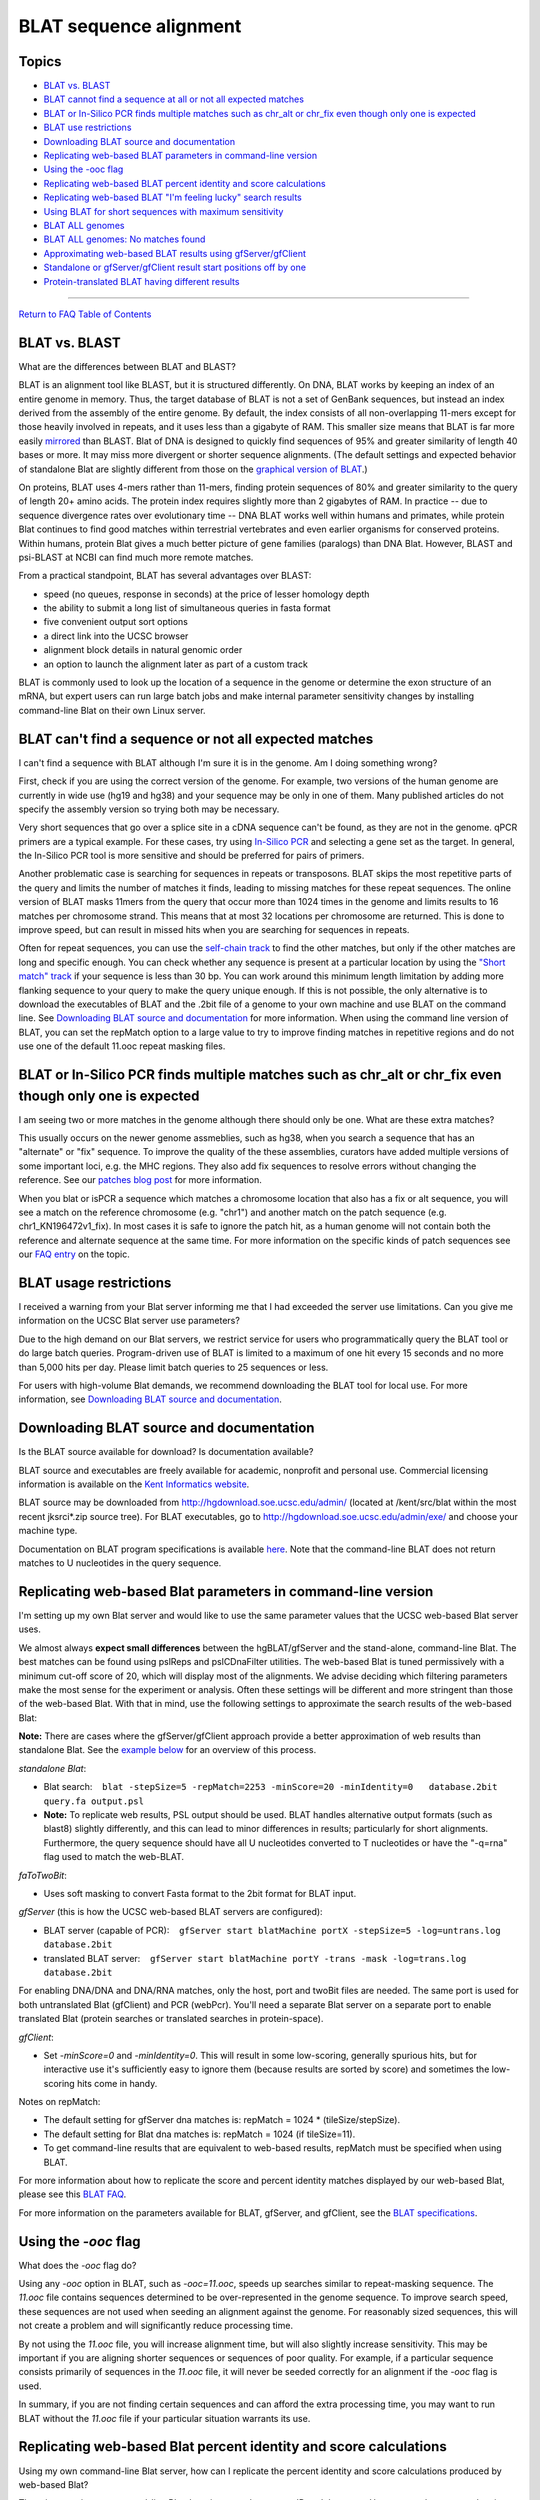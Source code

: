 BLAT sequence alignment
=======================

Topics
------

-  `BLAT vs. BLAST <#blat1>`__
-  `BLAT cannot find a sequence at all or not all expected
   matches <#blat1b>`__
-  `BLAT or In-Silico PCR finds multiple matches such as chr_alt or
   chr_fix even though only one is expected <#blat1c>`__
-  `BLAT use restrictions <#blat2>`__
-  `Downloading BLAT source and documentation <#blat3>`__
-  `Replicating web-based BLAT parameters in command-line
   version <#blat5>`__
-  `Using the -ooc flag <#blat6>`__
-  `Replicating web-based BLAT percent identity and score
   calculations <#blat4>`__
-  `Replicating web-based BLAT "I'm feeling lucky" search
   results <#blat7>`__
-  `Using BLAT for short sequences with maximum sensitivity <#blat8>`__
-  `BLAT ALL genomes <#blat9>`__
-  `BLAT ALL genomes: No matches found <#blat10>`__
-  `Approximating web-based BLAT results using
   gfServer/gfClient <#blat11>`__
-  `Standalone or gfServer/gfClient result start positions off by
   one <#blat12>`__
-  `Protein-translated BLAT having different results <#blat13>`__

--------------

`Return to FAQ Table of Contents <index.html>`__

BLAT vs. BLAST
--------------

What are the differences between BLAT and BLAST?
                                                

BLAT is an alignment tool like BLAST, but it is structured differently.
On DNA, BLAT works by keeping an index of an entire genome in memory.
Thus, the target database of BLAT is not a set of GenBank sequences, but
instead an index derived from the assembly of the entire genome. By
default, the index consists of all non-overlapping 11-mers except for
those heavily involved in repeats, and it uses less than a gigabyte of
RAM. This smaller size means that BLAT is far more easily
`mirrored <../goldenPath/help/mirror.html>`__ than BLAST. Blat of DNA is
designed to quickly find sequences of 95% and greater similarity of
length 40 bases or more. It may miss more divergent or shorter sequence
alignments. (The default settings and expected behavior of standalone
Blat are slightly different from those on the `graphical version of
BLAT <../cgi-bin/hgBlat>`__.)

On proteins, BLAT uses 4-mers rather than 11-mers, finding protein
sequences of 80% and greater similarity to the query of length 20+ amino
acids. The protein index requires slightly more than 2 gigabytes of RAM.
In practice -- due to sequence divergence rates over evolutionary time
-- DNA BLAT works well within humans and primates, while protein Blat
continues to find good matches within terrestrial vertebrates and even
earlier organisms for conserved proteins. Within humans, protein Blat
gives a much better picture of gene families (paralogs) than DNA Blat.
However, BLAST and psi-BLAST at NCBI can find much more remote matches.

From a practical standpoint, BLAT has several advantages over BLAST:

-  speed (no queues, response in seconds) at the price of lesser
   homology depth
-  the ability to submit a long list of simultaneous queries in fasta
   format
-  five convenient output sort options
-  a direct link into the UCSC browser
-  alignment block details in natural genomic order
-  an option to launch the alignment later as part of a custom track

BLAT is commonly used to look up the location of a sequence in the
genome or determine the exon structure of an mRNA, but expert users can
run large batch jobs and make internal parameter sensitivity changes by
installing command-line Blat on their own Linux server.

BLAT can't find a sequence or not all expected matches
------------------------------------------------------

I can't find a sequence with BLAT although I'm sure it is in the genome. Am I doing something wrong?
                                                                                                    

First, check if you are using the correct version of the genome. For
example, two versions of the human genome are currently in wide use
(hg19 and hg38) and your sequence may be only in one of them. Many
published articles do not specify the assembly version so trying both
may be necessary.

Very short sequences that go over a splice site in a cDNA sequence can't
be found, as they are not in the genome. qPCR primers are a typical
example. For these cases, try using `In-Silico PCR <../cgi-bin/hgPcr>`__
and selecting a gene set as the target. In general, the In-Silico PCR
tool is more sensitive and should be preferred for pairs of primers.

Another problematic case is searching for sequences in repeats or
transposons. BLAT skips the most repetitive parts of the query and
limits the number of matches it finds, leading to missing matches for
these repeat sequences. The online version of BLAT masks 11mers from the
query that occur more than 1024 times in the genome and limits results
to 16 matches per chromosome strand. This means that at most 32
locations per chromosome are returned. This is done to improve speed,
but can result in missed hits when you are searching for sequences in
repeats.

Often for repeat sequences, you can use the `self-chain
track <../cgi-bin/hgTrackUi?db=hg38&g=chainSelf>`__ to find the other
matches, but only if the other matches are long and specific enough. You
can check whether any sequence is present at a particular location by
using the `"Short match"
track <../cgi-bin/hgTrackUi?db=hg38&g=oligoMatch>`__ if your sequence is
less than 30 bp. You can work around this minimum length limitation by
adding more flanking sequence to your query to make the query unique
enough. If this is not possible, the only alternative is to download the
executables of BLAT and the .2bit file of a genome to your own machine
and use BLAT on the command line. See `Downloading BLAT source and
documentation <#blat3>`__ for more information. When using the command
line version of BLAT, you can set the repMatch option to a large value
to try to improve finding matches in repetitive regions and do not use
one of the default 11.ooc repeat masking files.

BLAT or In-Silico PCR finds multiple matches such as chr_alt or chr_fix even though only one is expected
--------------------------------------------------------------------------------------------------------

I am seeing two or more matches in the genome although there should only be one. What are these extra matches?
                                                                                                              

This usually occurs on the newer genome assmeblies, such as hg38, when
you search a sequence that has an "alternate" or "fix" sequence. To
improve the quality of the these assemblies, curators have added
multiple versions of some important loci, e.g. the MHC regions. They
also add fix sequences to resolve errors without changing the reference.
See our `patches blog post <http://genome.ucsc.edu/blog/patches/>`__ for
more information.

When you blat or isPCR a sequence which matches a chromosome location
that also has a fix or alt sequence, you will see a match on the
reference chromosome (e.g. "chr1") and another match on the patch
sequence (e.g. chr1_KN196472v1_fix). In most cases it is safe to ignore
the patch hit, as a human genome will not contain both the reference and
alternate sequence at the same time. For more information on the
specific kinds of patch sequences see our `FAQ
entry <FAQdownloads#downloadAlt>`__ on the topic.

BLAT usage restrictions
-----------------------

I received a warning from your Blat server informing me that I had exceeded the server use limitations. Can you give me information on the UCSC Blat server use parameters?
                                                                                                                                                                           

Due to the high demand on our Blat servers, we restrict service for
users who programmatically query the BLAT tool or do large batch
queries. Program-driven use of BLAT is limited to a maximum of one hit
every 15 seconds and no more than 5,000 hits per day. Please limit batch
queries to 25 sequences or less.

For users with high-volume Blat demands, we recommend downloading the
BLAT tool for local use. For more information, see `Downloading BLAT
source and documentation <#blat3>`__.

Downloading BLAT source and documentation
-----------------------------------------

Is the BLAT source available for download? Is documentation available?
                                                                      

BLAT source and executables are freely available for academic, nonprofit
and personal use. Commercial licensing information is available on the
`Kent Informatics website <http://www.kentinformatics.com>`__.

BLAT source may be downloaded from http://hgdownload.soe.ucsc.edu/admin/
(located at /kent/src/blat within the most recent jksrci*.zip source
tree). For BLAT executables, go to
http://hgdownload.soe.ucsc.edu/admin/exe/ and choose your machine type.

Documentation on BLAT program specifications is available
`here <../goldenPath/help/blatSpec.html>`__. Note that the command-line
BLAT does not return matches to U nucleotides in the query sequence.

Replicating web-based Blat parameters in command-line version
-------------------------------------------------------------

I'm setting up my own Blat server and would like to use the same parameter values that the UCSC web-based Blat server uses.
                                                                                                                           

We almost always **expect small differences** between the
hgBLAT/gfServer and the stand-alone, command-line Blat. The best matches
can be found using pslReps and pslCDnaFilter utilities. The web-based
Blat is tuned permissively with a minimum cut-off score of 20, which
will display most of the alignments. We advise deciding which filtering
parameters make the most sense for the experiment or analysis. Often
these settings will be different and more stringent than those of the
web-based Blat. With that in mind, use the following settings to
approximate the search results of the web-based Blat:

**Note:** There are cases where the gfServer/gfClient approach provide a
better approximation of web results than standalone Blat. See the
`example below <#blat11>`__ for an overview of this process.

*standalone Blat*:

-  Blat search:
      ``blat -stepSize=5 -repMatch=2253 -minScore=20 -minIdentity=0   database.2bit query.fa output.psl``
-  **Note:** To replicate web results, PSL output should be used. BLAT
   handles alternative output formats (such as blast8) slightly
   differently, and this can lead to minor differences in results;
   particularly for short alignments. Furthermore, the query sequence
   should have all U nucleotides converted to T nucleotides or have the
   "-q=rna" flag used to match the web-BLAT.

*faToTwoBit*:

-  Uses soft masking to convert Fasta format to the 2bit format for BLAT
   input.

*gfServer* (this is how the UCSC web-based BLAT servers are configured):

-  BLAT server (capable of PCR):
      ``gfServer start blatMachine portX -stepSize=5 -log=untrans.log    database.2bit``
-  translated BLAT server:
      ``gfServer start blatMachine portY -trans -mask -log=trans.log    database.2bit``

For enabling DNA/DNA and DNA/RNA matches, only the host, port and twoBit
files are needed. The same port is used for both untranslated Blat
(gfClient) and PCR (webPcr). You'll need a separate Blat server on a
separate port to enable translated Blat (protein searches or translated
searches in protein-space).

*gfClient*:

-  Set *-minScore=0* and *-minIdentity=0*. This will result in some
   low-scoring, generally spurious hits, but for interactive use it's
   sufficiently easy to ignore them (because results are sorted by
   score) and sometimes the low-scoring hits come in handy.

Notes on repMatch:

-  The default setting for gfServer dna matches is: repMatch = 1024 \*
   (tileSize/stepSize).
-  The default setting for Blat dna matches is: repMatch = 1024 (if
   tileSize=11).
-  To get command-line results that are equivalent to web-based results,
   repMatch must be specified when using BLAT.

For more information about how to replicate the score and percent
identity matches displayed by our web-based Blat, please see this `BLAT
FAQ <../FAQ/FAQblat.html#blat4>`__.

For more information on the parameters available for BLAT, gfServer, and
gfClient, see the `BLAT
specifications <../goldenPath/help/blatSpec.html>`__.

Using the *-ooc* flag
---------------------

What does the *-ooc* flag do?
                             

Using any *-ooc* option in BLAT, such as *-ooc=11.ooc*, speeds up
searches similar to repeat-masking sequence. The *11.ooc* file contains
sequences determined to be over-represented in the genome sequence. To
improve search speed, these sequences are not used when seeding an
alignment against the genome. For reasonably sized sequences, this will
not create a problem and will significantly reduce processing time.

By not using the *11.ooc* file, you will increase alignment time, but
will also slightly increase sensitivity. This may be important if you
are aligning shorter sequences or sequences of poor quality. For
example, if a particular sequence consists primarily of sequences in the
*11.ooc* file, it will never be seeded correctly for an alignment if the
*-ooc* flag is used.

In summary, if you are not finding certain sequences and can afford the
extra processing time, you may want to run BLAT without the *11.ooc*
file if your particular situation warrants its use.

Replicating web-based Blat percent identity and score calculations
------------------------------------------------------------------

Using my own command-line Blat server, how can I replicate the percent identity and score calculations produced by web-based Blat?
                                                                                                                                  

There is no option to command-line Blat that gives you the percent ID
and the score. However, we have created scripts that include the
calculations:

-  View the perl script from the source tree:
   ```pslScore.pl`` <http://genome-source.soe.ucsc.edu/gitlist/kent.git/raw/master/src/utils/pslScore/pslScore.pl>`__
-  View the corresponding C program:
   ```pslScore.c`` <http://genome-source.soe.ucsc.edu/gitlist/kent.git/raw/master/src/utils/pslScore/pslScore.c>`__
   and associated library functions ``pslScore`` and ``pslCalcMilliBad``
   in
   ```psl.c`` <http://genome-source.soe.ucsc.edu/gitlist/kent.git/raw/master/src/lib/psl.c>`__

See our `FAQ <FAQlicense.html>`__ on source code licensing and downloads
for information on obtaining the source.

Replicating web-based Blat "I'm feeling lucky" search results
-------------------------------------------------------------

How do I generate the same search results as web-based Blat's "I'm feeling lucky" option using command-line Blat?
                                                                                                                 

The code for the "I'm feeling lucky" Blat search orders the results
based on the sort output option that you selected on the query page. It
then returns the highest-scoring alignment of the first query sequence.

If you are sorting results by "query, start" or "chrom, start",
generating the "I'm feeling lucky" result is straightforward: sort the
output file by these columns, then select the top result.

To replicate any of the sort options involving score, you first must
calculate the score for each result in your PSL output file, then sort
the results by score or other combination (*e.g.* "query, score" and
"chrom, score"). See the section on `Replicating web-based Blat percent
identity and score calculations <#blat4>`__ for information on
calculating the score.

Alternatively, you can try filtering your Blat PSL output using either
the ``pslReps`` or ``pslCDnaFilter`` program available in the Genome
Browser source code. For information on obtaining the source code, see
our `FAQ <FAQlicense.html>`__ on source code licensing and downloads.

Using BLAT for short sequences with maximum sensitivity
-------------------------------------------------------

How do I configure BLAT for short sequences with maximum sensitivity?
                                                                     

Here are some guidelines for configuring standalone Blat and
gfServer/gfClient for these conditions:

-  The formula to find the shortest query size that will guarantee a
   match (if matching tiles are not marked as overused) is: 2 \*
   *stepSize* + *tileSize* - 1
   For example, with *stepSize* set to 5 and *tileSize* set to 11,
   matches of query size 2 \* 5 + 11 - 1 = 20 bp will be found if the
   query matches the target exactly.
   The *stepSize* parameter can range from 1 to *tileSize*.
   The *tileSize* parameter can range from 6 to 15. For protein, the
   range starts lower.
   For *minMatch*\ =1 (e.g., protein), the minimum guaranteed match
   length is: 1 \* *stepSize* + *tileSize* - 1
   Note: There is also a "minimum lucky size" for hits. This is the
   smallest possible hit that BLAT can find. This minimum lucky size can
   be calculated using the formula: *stepSize* + *tileSize*. For
   example, if we use a *tileSize* of 11 and *stepSize* of 5, hits
   smaller than 16 bases won't be reported.
-  Try using *-fine*.
-  Use a large value for *repMatch* (e.g. *-repMatch* = 1000000) to
   reduce the chance of a tile being marked as over-used.
-  Do not use an *.ooc* file.
-  Do not use *-fastMap*.
-  Do not use masking command-line options.

The above changes will make BLAT more sensitive, but will also slow the
speed and increase the memory usage. It may be necessary to process one
chromosome at a time to reduce the memory requirements.

A note on filtering output: increasing the *-minScore* parameter value
beyond one-half of the query size has no further effect. Therefore, use
either the ``pslReps`` or ``pslCDnaFilter`` program available in the
Genome Browser source code to filter for the size, score, coverage, or
quality desired. For information on obtaining the source code, see our
`FAQ <FAQlicense.html>`__ on source code licensing and downloads.

Blat ALL genomes
----------------

How do I blat queries for the default genome assemblies of all organisms?
                                                                         

BLAT is designed to quickly find sequence similarity between query and
target sequences. Generally, BLAT is used to find locations of sequence
homology in a single target genome or determine the exon structure of an
mRNA. BLAT also allows users to compare the query sequence against all
of the default assemblies for organisms hosted on the UCSC Genome
Browser. The *Search ALL* feature may be useful if you have an ambiguous
query sequence and are trying to determine what organism it may belong
to.

| Selecting the "Search ALL" checkbox above the Genome drop-down list
  allows you to search the genomes of the default assemblies for all of
  our organisms. It also searches any attached hubs' Blat servers,
  meaning you can search your user-generated assembly hubs.
| The new dynamic BLAT servers allow one to perform BLAT searches on an
  unlimited number of genomes with a fixed amount of memory, however it
  takes time to swap virtual pages from the storage device. Currently
  dynamic BLAT servers are not supported for "Search ALL", and they are
  noted as skipped in the output.
| The results page displays an ordered list of all our organisms and
  their homology with your query sequence. The results are ordered so
  that the organism with the best alignment score is at the top,
  indicating which region(s) of that organism has the greatest homology
  with your query sequence. The entire alignment, including mismatches
  and gaps, must `score <../FAQ/FAQblat.html#blat4>`__ 20 or higher in
  order to appear in the Blat output. By clicking into a link in the
  *Assembly list* you will be taken to a new page displaying various
  locations and scores of sequence homology in the assembly of interest.

Blat ALL genomes: No matches found
----------------------------------

My Blat ALL results display assemblies with hits, but clicking into them reports no matches
                                                                                           

In the Blat ALL results page, the "Hits" column does not represent
alignments, instead it reports tile hits. Tile hits are 11 base kmer
matches found in the target, which do not necessarily represent
successful alignments. When one clicks the 'Assembly' link a full Blat
alignment for that genome will occur and any alignment scores
representing less than a 20 bp result will come back as no matches
found.

When you submit a sequence to the Blat ALL utility, the sequence is
compared to an index in the server. The index has been built from the
target genome, with an 11bp default stepSize. These 11-mers "tile" the
sequence as such:

::

   TGGACAACATG
              GCAAGAATCAG
                         TCTCTACAGAA

After the index is built, the first step of alignment is to read the
query (search) sequence, extract all the 11-mers, and look those up in
the genome 11-mer index currently in memory. Matches found there
represent the initial "hits" you see in the Blat ALL results page. The
next step is to look for hits that overlap or fall within a certain
distance of each other, and attempt to align the sequences between the
hit locations in target and query.

For example, if two 11-base tile hits align perfectly, it would result
in a score of 22. This is above the minimum required score of 20 (see
`Blat ALL genomes <#blat9>`__), and would be reported as an alignment.
However, there are penalties for gaps and mismatches, as well as
potential overlap (see stepsize in `BLAT
specifications <../goldenPath/help/blatSpec.html>`__), all of which
could bring the score below 20. In that case, Blat ALL would report 2
"hits", but clicking into the assembly would report no matches. This
most often occurs when there are only a few (1-3) hits reported by Blat
ALL.

Approximating web-based Blat results using gfServer/gfClient
------------------------------------------------------------

Often times using the gfServer/gfClient provides a better approximation
or even replicate of the web-based Blat results, which otherwise cannot
be found using standalone Blat. This approach mimics the Blat server
used by the Genome Browser web-based Blat. The following example will
show how to set up an hg19 gfServer, then make a query. First, download
the appropriate utility for the operating system and give it executable
permissions:

::

   #For linux
   rsync -a rsync://hgdownload.soe.ucsc.edu/genome/admin/exe/linux.x86_64/blat/ ./
   #For MacOS
   rsync -a rsync://hgdownload.soe.ucsc.edu/genome/admin/exe/macOSX.x86_64/blat/ ./

   chmod +x gfServer gfClient blat

Next, download the appropriate .2bit genome (hg19 in this example), and
run the gfServer utility with the web Blat parameters, designating the
local machine and port 1234:

::

   wget http://hgdownload.soe.ucsc.edu/goldenPath/hg19/bigZips/hg19.2bit
   ./gfServer start 127.0.0.1 1234 -stepSize=5 hg19.2bit

After a few moments, the gfServer will initialize and be ready to
recieve queries. In order to approximate web Blat, we will use the
gfClient with the following parameters, designating our input and output
files.

::

   ./gfClient -minScore=20 -minIdentity=0 127.0.0.1 1234 . input.fa out.psl

The output file ``out.psl`` should have results very similar to
web-based Blat.

Standalone or gfServer/gfClient result start positions off by one
-----------------------------------------------------------------

My standalone Blat results or gfServer/gfClient Blat results have a start position that is one less that what I see on web Blat results
                                                                                                                                       

This is due to how we store internal coordinates in the Genome Browser.
The default Blat **Output type** of **hyperlink** shows results in our
internal coordinate data structure. These internal coordinates have a
zero-based start and a one-based end. See the following `FAQ
entry </FAQ/FAQtracks#tracks1>`__ for more information.

If the **Output type** is changed to **psl** on web Blat, the same
zero-based half open coordinate results will be seen as the standalone
Blat and gfServer/gfClient procedures.

Protein-translated BLAT having different results
------------------------------------------------

Protein-translated BLAT (protein or translated RNA queries) uses the
standard vertebrate genetic code. It will be slightly less sensitive on
mitochondria and species using other genetic codes. More information on
standard genetic codes can be found on the `NCBI
website <https://www.ncbi.nlm.nih.gov/Taxonomy/taxonomyhome.html/index.cgi?chapter=cgencodes>`__.
Additional details on mitochondria codon tables can be found on the
`Wikiwand
website <https://www.wikiwand.com/en/DNA_and_RNA_codon_tables>`__.
